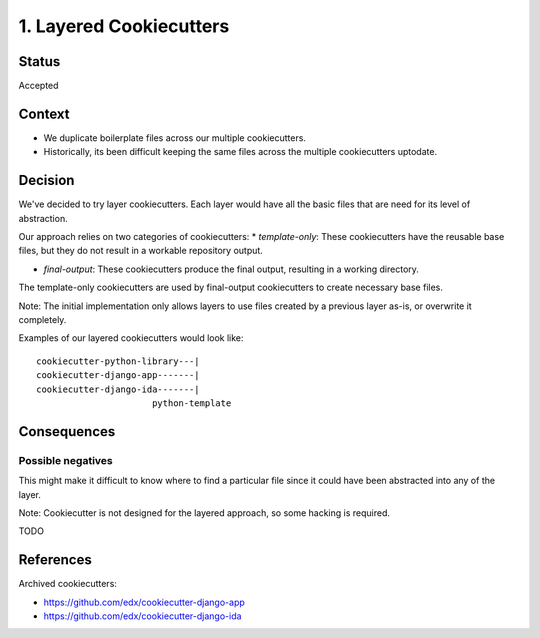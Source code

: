 1. Layered Cookiecutters
========================

Status
------

Accepted

Context
-------

* We duplicate boilerplate files across our multiple cookiecutters.
* Historically, its been difficult keeping the same files across the multiple cookiecutters uptodate. 

Decision
--------

We've decided to try layer cookiecutters. Each layer would have all the basic files that are need for its level of abstraction.

Our approach relies on two categories of cookiecutters:
* *template-only*: These cookiecutters have the reusable base files, but they do not result in a workable repository output.

* *final-output*: These cookiecutters produce the final output, resulting in a working directory.

The template-only cookiecutters are used by final-output cookiecutters to create necessary base files. 

Note: The initial implementation only allows layers to use files created by a previous layer as-is, or overwrite it completely.

Examples of our layered cookiecutters would look like::

    cookiecutter-python-library---|
    cookiecutter-django-app-------|
    cookiecutter-django-ida-------|
                          python-template

Consequences
------------

Possible negatives
~~~~~~~~~~~~~~~~~~

This might make it difficult to know where to find a particular file since it could have been abstracted into any of the layer.

Note: Cookiecutter is not designed for the layered approach, so some hacking is required.



TODO

References
----------

Archived cookiecutters:

* https://github.com/edx/cookiecutter-django-app
* https://github.com/edx/cookiecutter-django-ida
